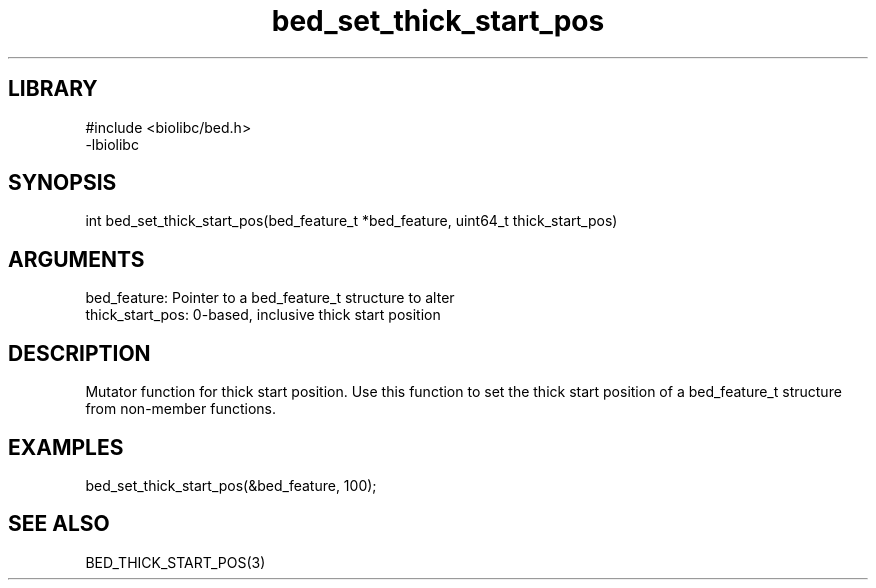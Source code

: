 \" Generated by c2man from bed_set_thick_start_pos.c
.TH bed_set_thick_start_pos 3

.SH LIBRARY
\" Indicate #includes, library name, -L and -l flags
.nf
.na
#include <biolibc/bed.h>
-lbiolibc
.ad
.fi

\" Convention:
\" Underline anything that is typed verbatim - commands, etc.
.SH SYNOPSIS
.PP
.nf 
.na
int     bed_set_thick_start_pos(bed_feature_t *bed_feature, uint64_t thick_start_pos)
.ad
.fi

.SH ARGUMENTS
.nf
.na
bed_feature:     Pointer to a bed_feature_t structure to alter
thick_start_pos: 0-based, inclusive thick start position
.ad
.fi

.SH DESCRIPTION

Mutator function for thick start position.  Use this function to set
the thick start position of a bed_feature_t structure from
non-member functions.

.SH EXAMPLES
.nf
.na

bed_set_thick_start_pos(&bed_feature, 100);
.ad
.fi

.SH SEE ALSO

BED_THICK_START_POS(3)

